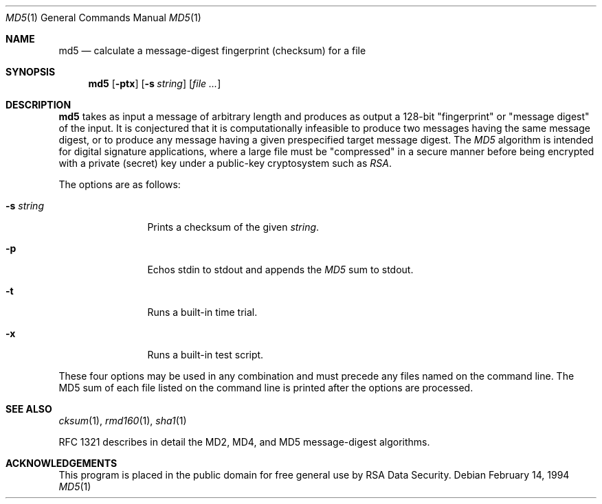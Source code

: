 .\"	$OpenBSD: md5.1,v 1.8 2000/03/17 18:15:14 aaron Exp $
.\"
.Dd February 14, 1994
.Dt MD5 1
.Os
.Sh NAME
.Nm md5
.Nd calculate a message-digest fingerprint (checksum) for a file
.Sh SYNOPSIS
.Nm md5
.Op Fl ptx
.Op Fl s Ar string
.Op Ar file ...
.Sh DESCRIPTION
.Nm
takes as input a message of arbitrary length and produces
as output a 128-bit "fingerprint" or "message digest" of the input.
It is conjectured that it is computationally infeasible to produce
two messages having the same message digest, or to produce any
message having a given prespecified target message digest.
The
.Em MD5
algorithm is intended for digital signature applications, where a
large file must be "compressed" in a secure manner before being
encrypted with a private (secret) key under a public-key cryptosystem
such as
.Em RSA .
.Pp
The options are as follows:
.Bl -tag -width Fl
.It Fl s Ar string
Prints a checksum of the given
.Ar string .
.It Fl p
Echos stdin to stdout and appends the
.Em MD5
sum to stdout.
.It Fl t
Runs a built-in time trial.
.It Fl x
Runs a built-in test script.
.El
.Pp
These four options may be used in any combination and must
precede any files named on the command line.
The MD5 sum of each file listed on the command line is printed after the
options are processed.
.Sh SEE ALSO
.Xr cksum 1 ,
.Xr rmd160 1 ,
.Xr sha1 1
.Pp
RFC 1321 describes in detail the MD2, MD4, and MD5 message-digest algorithms.
.Sh ACKNOWLEDGEMENTS
This program is placed in the public domain for free general use by
RSA Data Security.
